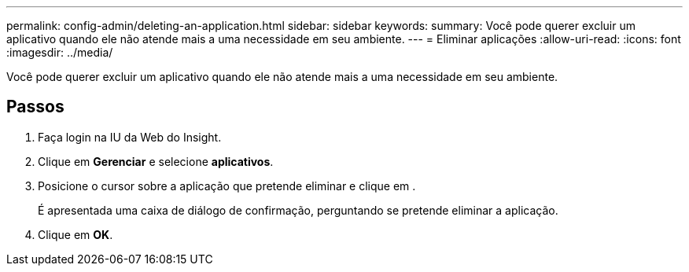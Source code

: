 ---
permalink: config-admin/deleting-an-application.html 
sidebar: sidebar 
keywords:  
summary: Você pode querer excluir um aplicativo quando ele não atende mais a uma necessidade em seu ambiente. 
---
= Eliminar aplicações
:allow-uri-read: 
:icons: font
:imagesdir: ../media/


[role="lead"]
Você pode querer excluir um aplicativo quando ele não atende mais a uma necessidade em seu ambiente.



== Passos

. Faça login na IU da Web do Insight.
. Clique em *Gerenciar* e selecione *aplicativos*.
. Posicione o cursor sobre a aplicação que pretende eliminar e clique image:../media/trash-can-query.gif[""]em .
+
É apresentada uma caixa de diálogo de confirmação, perguntando se pretende eliminar a aplicação.

. Clique em *OK*.

